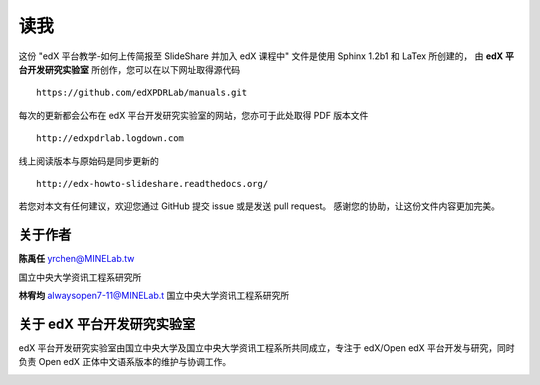 ****
读我
****

这份 "edX 平台教学-如何上传简报至 SlideShare 并加入 edX 课程中" 文件是使用 Sphinx 1.2b1 和 LaTex 所创建的，
由 **edX 平台开发研究实验室** 所创作，您可以在以下网址取得源代码 ::

    https://github.com/edXPDRLab/manuals.git

每次的更新都会公布在 edX 平台开发研究实验室的网站，您亦可于此处取得 PDF 版本文件 ::

	http://edxpdrlab.logdown.com

线上阅读版本与原始码是同步更新的 ::

	http://edx-howto-slideshare.readthedocs.org/

若您对本文有任何建议，欢迎您通过 GitHub 提交 issue 或是发送 pull request。
感谢您的协助，让这份文件内容更加完美。


关于作者
********

**陈禹任** yrchen@MINELab.tw

国立中央大学资讯工程系研究所

**林宥均** alwaysopen7-11@MINELab.t
国立中央大学资讯工程系研究所


关于 edX 平台开发研究实验室
**************************

edX 平台开发研究实验室由国立中央大学及国立中央大学资讯工程系所共同成立，专注于 edX/Open edX 平台开发与研究，同时负责 Open edX 正体中文语系版本的维护与协调工作。

.. image:: images/logo_ncu.png

.. image:: images/logo_ncu_csieng
